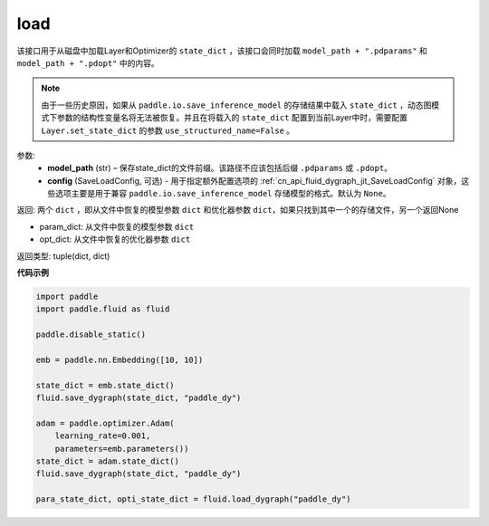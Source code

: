 .. _cn_api_fluid_dygraph_load_dygraph:

load
----


.. py:function:: paddle.fluid.dygraph.load_dygraph(model_path, config=None)


该接口用于从磁盘中加载Layer和Optimizer的 ``state_dict`` ，该接口会同时加载 ``model_path + ".pdparams"`` 和 ``model_path + ".pdopt"`` 中的内容。

.. note::
    由于一些历史原因，如果从 ``paddle.io.save_inference_model`` 的存储结果中载入 ``state_dict`` ，动态图模式下参数的结构性变量名将无法被恢复。并且在将载入的 ``state_dict`` 配置到当前Layer中时，需要配置 ``Layer.set_state_dict`` 的参数 ``use_structured_name=False`` 。

参数:
    - **model_path** (str) – 保存state_dict的文件前缀。该路径不应该包括后缀 ``.pdparams`` 或 ``.pdopt``。
    - **config** (SaveLoadConfig, 可选) - 用于指定额外配置选项的 :ref:`cn_api_fluid_dygraph_jit_SaveLoadConfig` 对象，这些选项主要是用于兼容 ``paddle.io.save_inference_model`` 存储模型的格式。默认为 ``None``。


返回: 两个 ``dict`` ，即从文件中恢复的模型参数 ``dict`` 和优化器参数 ``dict``，如果只找到其中一个的存储文件，另一个返回None

- param_dict: 从文件中恢复的模型参数 ``dict``
- opt_dict: 从文件中恢复的优化器参数 ``dict``

返回类型: tuple(dict, dict)
  
**代码示例**

.. code-block:: python

    import paddle
    import paddle.fluid as fluid

    paddle.disable_static()

    emb = paddle.nn.Embedding([10, 10])

    state_dict = emb.state_dict()
    fluid.save_dygraph(state_dict, "paddle_dy")

    adam = paddle.optimizer.Adam(
        learning_rate=0.001,
        parameters=emb.parameters())
    state_dict = adam.state_dict()
    fluid.save_dygraph(state_dict, "paddle_dy")

    para_state_dict, opti_state_dict = fluid.load_dygraph("paddle_dy")



